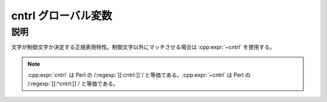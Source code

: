 cntrl グローバル変数
====================

.. cpp:var:: unspecified cntrl

   制御文字にマッチする。


説明
----

文字が制御文字か決定する正規表現特性。制御文字以外にマッチさせる場合は :cpp:expr:`~cntrl` を使用する。

.. note:: :cpp:expr:`cntrl` は Perl の /:regexp:`[[:cntrl:]]`/ と等価である。:cpp:expr:`~cntrl` は Perl の /:regexp:`[[:^cntrl:]]`/ と等価である。
